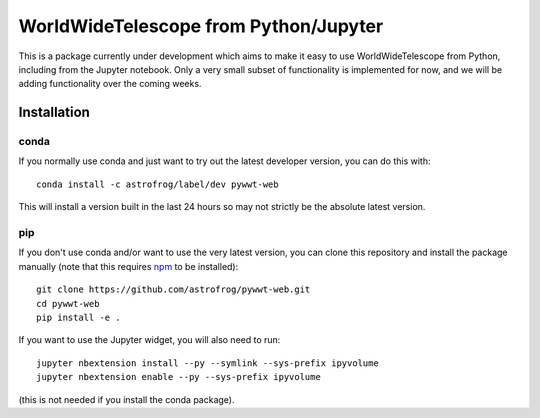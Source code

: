 WorldWideTelescope from Python/Jupyter
======================================

This is a package currently under development which aims to make it easy to use
WorldWideTelescope from Python, including from the Jupyter notebook. Only a very
small subset of functionality is implemented for now, and we will be adding
functionality over the coming weeks.

Installation
------------

conda
^^^^^

If you normally use conda and
just want to try out the latest developer version, you can do this with::

    conda install -c astrofrog/label/dev pywwt-web

This will install a version built in the last 24 hours so may not strictly be
the absolute latest version.

pip
^^^

If you don't use conda and/or want to use the very latest version, you can clone
this repository and install the package manually (note that this requires
`npm <https://www.npmjs.com>`_ to be installed)::

    git clone https://github.com/astrofrog/pywwt-web.git
    cd pywwt-web
    pip install -e .

If you want to use the Jupyter widget, you will also need to run::

    jupyter nbextension install --py --symlink --sys-prefix ipyvolume
    jupyter nbextension enable --py --sys-prefix ipyvolume

(this is not needed if you install the conda package).
